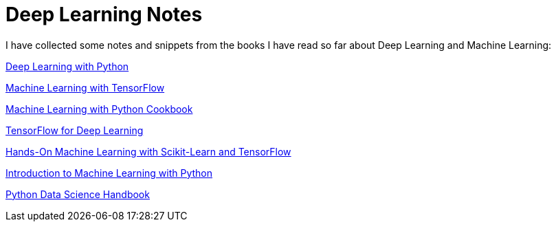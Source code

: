 = Deep Learning Notes

I have collected some notes and snippets from the books I have read so far about Deep Learning and Machine Learning:

link:deep-learning-with-python/[Deep Learning with Python]

link:Machine%20Learning%20with%20TensorFlow/[Machine Learning with TensorFlow]

link:Machine%20Learning%20with%20Python%20Cookbook/[Machine Learning with Python Cookbook]

link:Tensorflow%20for%20Deep%20Learning/[TensorFlow for Deep Learning]

link:Hands-On%20Machine%20Learning%20with%20Scikit-Learn%20and%20TensorFlow/[Hands-On Machine Learning with Scikit-Learn and TensorFlow]

link:Introduction%20to%20Machine%20Learning%20with%20Python/[Introduction to Machine Learning with Python]

link:Python%20Data%20Science%20Handbook/[Python Data Science Handbook]
